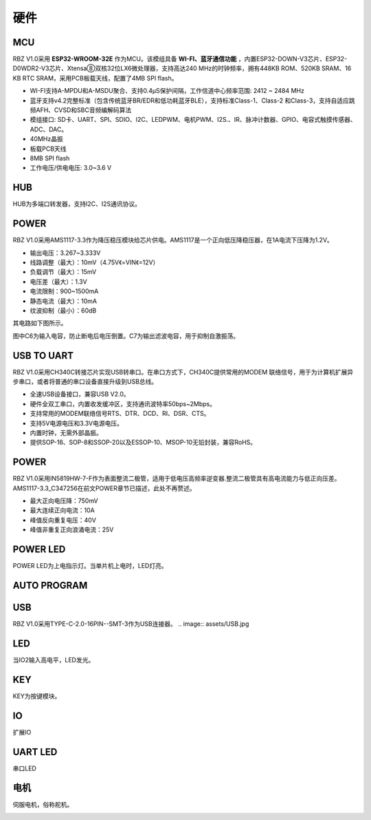 硬件
===========


MCU
-------------------
RBZ V1.0采用 **ESP32-WROOM-32E** 作为MCU。该模组具备 **WI-FI、蓝牙通信功能** ，内置ESP32-DOWN-V3芯片、ESP32-D0WDR2-V3芯片、Xtensa⑧双核32位LX6微处理器，支持高达240 MHz的时钟频率，拥有448KB ROM、520KB SRAM、16 KB RTC SRAM，采用PCB板载天线，配置了4MB SPI flash。

- WI-FI支持A-MPDU和A-MSDU聚合、支持0.4μS保护间隔，工作信道中心频率范围: 2412 ~ 2484 MHz
- 蓝牙支持v4.2完整标准（包含传统蓝牙BR/EDR和低功耗蓝牙BLE），支持标准Class-1、Class-2 和Class-3，支持自适应跳频AFH、CVSD和SBC音频编解码算法
- 模组接口: SD卡、UART、SPI、SDIO、I2C、LEDPWM、电机PWM、I2S.、IR、脉冲计数器、GPIO、电容式触摸传感器、ADC、DAC。
- 40MHz晶振
- 板载PCB天线
- 8MB SPI flash
- 工作电压/供电电压: 3.0~3.6 V 

.. image:: assets/MCU_ESP32.jpg

HUB
------------------
HUB为多端口转发器，支持I2C、I2S通讯协议。

.. image:: assets/HUB.jpg

POWER
------------------
RBZ V1.0采用AMS1117-3.3作为降压稳压模块给芯片供电。AMS1117是一个正向低压降稳压器，在1A电流下压降为1.2V。

- 输出电压：3.267~3.333V
- 线路调整（最大）：10mV（4.75V《=VIN《=12V）
- 负载调节（最大）：15mV
- 电压差（最大）：1.3V
- 电流限制：900~1500mA
- 静态电流（最大）：10mA
- 纹波抑制（最小）：60dB

其电路如下图所示。

.. image:: assets/POWER.jpg
    
图中C6为输入电容，防止断电后电压倒置。C7为输出滤波电容，用于抑制自激振荡。

USB TO UART
------------------
RBZ V1.0采用CH340C转接芯片实现USB转串口。在串口方式下，CH340C提供常用的MODEM 联络信号，用于为计算机扩展异步串口，或者将普通的串口设备直接升级到USB总线。

- 全速USB设备接口，兼容USB V2.0。
- 硬件全双工串口，内置收发缓冲区，支持通讯波特率50bps~2Mbps。
- 支持常用的MODEM联络信号RTS、DTR、DCD、RI、DSR、CTS。
- 支持5V电源电压和3.3V电源电压。
- 内置时钟，无需外部晶振。
- 提供SOP-16、SOP-8和SSOP-20以及ESSOP-10、MSOP-10无铅封装，兼容RoHS。

.. image:: assets/USB_TO_UART.jpg
 
POWER
------------------
RBZ V1.0采用IN5819HW-7-F作为表面整流二极管，适用于低电压高频率逆变器.整流二极管具有高电流能力与低正向压差。AMS1117-3.3_C347256在前文POWER章节已描述，此处不再赘述。

- 最大正向电压降：750mV
- 最大连续正向电流：10A
- 峰值反向重复电压：40V
- 峰值非重复正向浪涌电流：25V

.. image:: assets/POWER2.jpg

   
POWER LED
------------------
POWER LED为上电指示灯。当单片机上电时，LED灯亮。

.. image:: assets/POWER_LED.jpg

AUTO PROGRAM
------------------

.. image:: assets/AUTO_PROGRAM.jpg

USB
------------------

RBZ V1.0采用TYPE-C-2.0-16PIN--SMT-3作为USB连接器。
.. image:: assets/USB.jpg



LED
------------------
当IO2输入高电平，LED发光。

.. image:: assets/LED.jpg

KEY
------------------
KEY为按键模块。

.. image:: assets/KEY.jpg

IO
---------------
扩展IO

UART LED
---------------
串口LED

电机
---------------
伺服电机，俗称舵机。

.. image:: assets/servo_sg90.jpg
